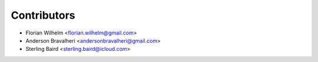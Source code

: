 ============
Contributors
============

* Florian Wilhelm <florian.wilhelm@gmail.com>
* Anderson Bravalheri <andersonbravalheri@gmail.com>
* Sterling Baird <sterling.baird@icloud.com>
